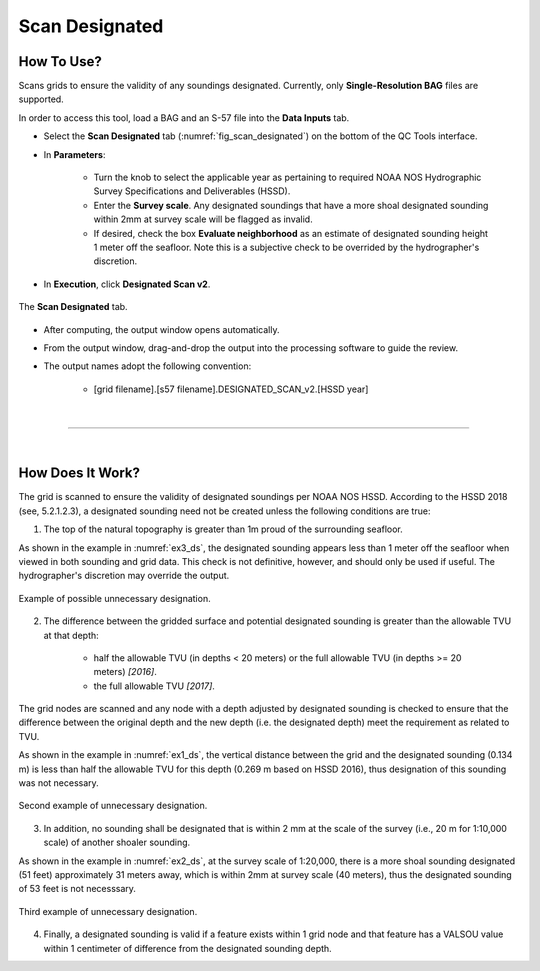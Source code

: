 .. _survey-scan-designated-label:

Scan Designated
---------------

.. index::
    single: scan designated

How To Use?
^^^^^^^^^^^    
    
Scans grids to ensure the validity of any soundings designated. Currently, only **Single-Resolution BAG** files are supported.

In order to access this tool, load a BAG and an S-57 file into the **Data Inputs** tab. 

* Select the **Scan Designated** tab (:numref:`fig_scan_designated`) on the bottom of the QC Tools interface.

.. index::
    single: scan designated

* In **Parameters**: 

    * Turn the knob to select the applicable year as pertaining to required NOAA NOS Hydrographic Survey Specifications and Deliverables (HSSD).
    * Enter the **Survey scale**. Any designated soundings that have a more shoal designated sounding within 2mm at survey scale will be flagged as invalid.
    * If desired, check the box **Evaluate neighborhood** as an estimate of designated sounding height 1 meter off the seafloor. Note this is a subjective check to be overrided by the hydrographer's discretion.

* In **Execution**, click **Designated Scan v2**.

.. _fig_scan_designated:
.. figure:: _static/scan_designated_interface.png
    :width: 700px
    :align: center
    :alt: fliers tab
    :figclass: align-center

    The **Scan Designated** tab.

* After computing, the output window opens automatically.

.. index::
    single: drag-and-drop

* From the output window, drag-and-drop the output into the processing software to guide the review.

* The output names adopt the following convention:

    * [grid filename].[s57 filename].DESIGNATED_SCAN_v2.[HSSD year]

|

-----------------------------------------------------------

|

How Does It Work?
^^^^^^^^^^^^^^^^^

The grid is scanned to ensure the validity of designated soundings per NOAA NOS HSSD. According to the HSSD 2018 (see, 5.2.1.2.3), a designated sounding need not be created unless the following conditions are true:

1. The top of the natural topography is greater than 1m proud of the surrounding seafloor. 

As shown in the example in :numref:`ex3_ds`, the designated sounding appears less than 1 meter off the seafloor when viewed in both sounding and grid data. This check is not definitive, however, and should only be used if useful. The hydrographer's discretion may override the output.

.. _ex3_ds:
.. figure:: _static/ex3_ds.png
    :align: center
    :alt: logo

    Example of possible unnecessary designation.

2. The difference between the gridded surface and potential designated sounding is greater than the allowable TVU at that depth: 
	
    * half the allowable TVU (in depths < 20 meters) or the full allowable TVU (in depths >= 20 meters) *[2016]*.
    * the full allowable TVU *[2017]*.

The grid nodes are scanned and any node with a depth adjusted by designated sounding is checked to ensure that the difference between the original depth and the new depth (i.e. the designated depth) meet the requirement as related to TVU.

As shown in the example in :numref:`ex1_ds`, the vertical distance between the grid and the designated sounding (0.134 m) is less than half the allowable TVU for this depth (0.269 m based on HSSD 2016), thus designation of this sounding was not necessary.

.. _ex1_ds:
.. figure:: _static/ex1_ds.png
    :align: center
    :alt: logo

    Second example of unnecessary designation.

3. In addition, no sounding shall be designated that is within 2 mm at the scale of the survey (i.e., 20 m for 1:10,000 scale) of another shoaler sounding.

As shown in the example in :numref:`ex2_ds`, at the survey scale of 1:20,000, there is a more shoal sounding designated (51 feet) approximately 31 meters away, which is within 2mm at survey scale (40 meters), thus the designated sounding of 53 feet is not necesssary.

.. _ex2_ds:
.. figure:: _static/ex2_ds.png
    :align: center
    :alt: logo

    Third example of unnecessary designation.

4. Finally, a designated sounding is valid if a feature exists within 1 grid node and that feature has a VALSOU value within 1 centimeter of difference from the designated sounding depth.